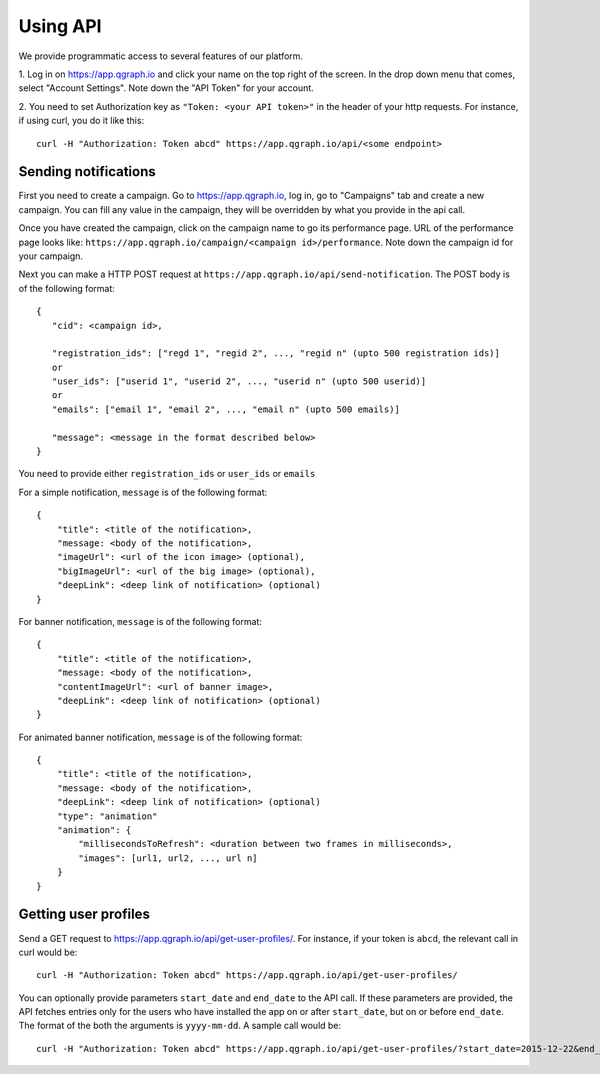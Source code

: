 Using API
=========
We provide programmatic access to several features of our platform.

1. Log in on https://app.qgraph.io and click your name on the top right
of the screen. In the drop down menu that comes, select "Account Settings".
Note down the "API Token" for your account.

2. You need to set Authorization key as ``"Token: <your API token>"`` in the header of your http requests.
For instance, if using curl, you do it like this::

   curl -H "Authorization: Token abcd" https://app.qgraph.io/api/<some endpoint>

Sending notifications
---------------------
First you need to create a campaign. Go to https://app.qgraph.io, log in, go to "Campaigns" tab and create a new campaign. You can fill any value in the campaign, they will be overridden by what you provide in the api call.

Once you have created the campaign, click on the campaign name to go its performance page. URL of the performance page looks like: ``https://app.qgraph.io/campaign/<campaign id>/performance``. Note down the campaign id for your campaign.

Next you can make a HTTP POST request at ``https://app.qgraph.io/api/send-notification``. The POST body is of the following format::

   {
      "cid": <campaign id>,

      "registration_ids": ["regd 1", "regid 2", ..., "regid n" (upto 500 registration ids)]
      or
      "user_ids": ["userid 1", "userid 2", ..., "userid n" (upto 500 userid)]
      or
      "emails": ["email 1", "email 2", ..., "email n" (upto 500 emails)]
      
      "message": <message in the format described below>
   }


You need to provide either ``registration_ids`` or ``user_ids`` or ``emails``

For a simple notification, ``message`` is of the following format::

   {
       "title": <title of the notification>,
       "message: <body of the notification>,
       "imageUrl": <url of the icon image> (optional),
       "bigImageUrl": <url of the big image> (optional),
       "deepLink": <deep link of notification> (optional)
   }

For banner notification, ``message`` is of the following format::

   {
       "title": <title of the notification>,
       "message: <body of the notification>,
       "contentImageUrl": <url of banner image>,
       "deepLink": <deep link of notification> (optional)
   }

For animated banner notification, ``message`` is of the following format::

   {
       "title": <title of the notification>,
       "message: <body of the notification>,
       "deepLink": <deep link of notification> (optional)
       "type": "animation"
       "animation": {
           "millisecondsToRefresh": <duration between two frames in milliseconds>,
           "images": [url1, url2, ..., url n]
       }
   }

Getting user profiles
---------------------
Send a GET request to https://app.qgraph.io/api/get-user-profiles/. For instance, if your token is ``abcd``, the relevant call in curl would be::

    curl -H "Authorization: Token abcd" https://app.qgraph.io/api/get-user-profiles/

You can optionally provide parameters ``start_date`` and ``end_date`` to the API call. If these parameters are provided, the API fetches
entries only for the users who have installed the app on or after ``start_date``, but on or before ``end_date``. The format of the both the 
arguments is ``yyyy-mm-dd``. A sample call would be::

    curl -H "Authorization: Token abcd" https://app.qgraph.io/api/get-user-profiles/?start_date=2015-12-22&end_date=2015-12-25

